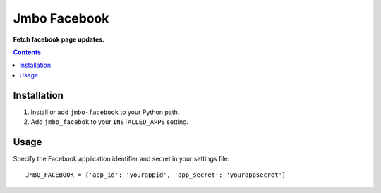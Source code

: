 Jmbo Facebook
=============
**Fetch facebook page updates.**

.. contents:: Contents
    :depth: 5

Installation
------------

#. Install or add ``jmbo-facebook`` to your Python path.

#. Add ``jmbo_facebok`` to your ``INSTALLED_APPS`` setting.


Usage
-----

Specify the Facebook application identifier and secret in your settings file::

    JMBO_FACEBOOK = {'app_id': 'yourappid', 'app_secret': 'yourappsecret'}

